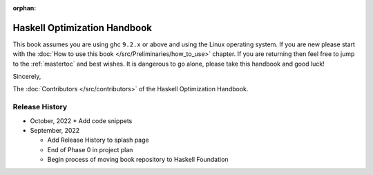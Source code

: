 :orphan:

Haskell Optimization Handbook
=============================

This book assumes you are using ghc ``9.2.x`` or above and using the Linux
operating system. If you are new please start with the :doc:`How to use this
book </src/Preliminaries/how_to_use>` chapter. If you are returning then feel
free to jump to the :ref:`mastertoc` and best wishes. It is dangerous to go
alone, please take this handbook and good luck!

Sincerely,

The :doc:`Contributors </src/contributors>` of the Haskell Optimization
Handbook.

Release History
---------------

* October, 2022
  * Add code snippets

* September, 2022

  * Add Release History to splash page
  * End of Phase 0 in project plan
  * Begin process of moving book repository to Haskell Foundation
